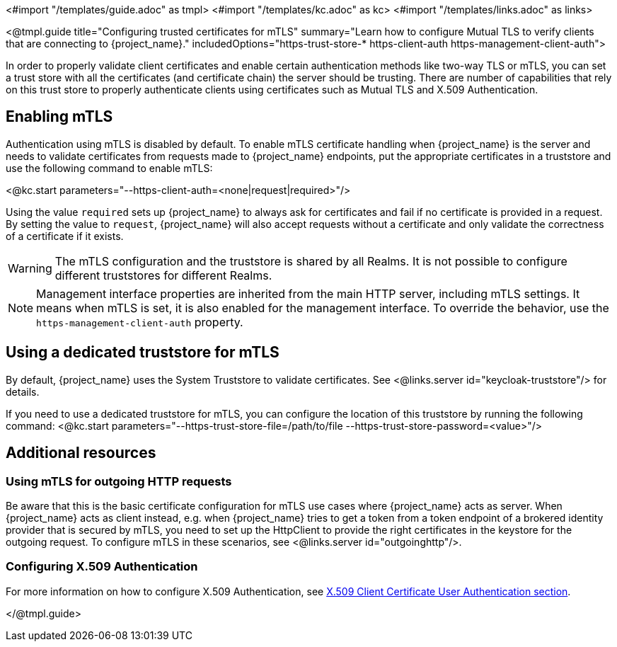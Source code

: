 <#import "/templates/guide.adoc" as tmpl>
<#import "/templates/kc.adoc" as kc>
<#import "/templates/links.adoc" as links>

<@tmpl.guide
title="Configuring trusted certificates for mTLS"
summary="Learn how to configure Mutual TLS to verify clients that are connecting to {project_name}."
includedOptions="https-trust-store-* https-client-auth https-management-client-auth">

In order to properly validate client certificates and enable certain authentication methods like two-way TLS or mTLS, you can set
a trust store with all the certificates (and certificate chain) the server should be trusting. There are number of capabilities that rely
on this trust store to properly authenticate clients using certificates such as Mutual TLS and X.509 Authentication.

== Enabling mTLS

Authentication using mTLS is disabled by default. To enable mTLS certificate handling when {project_name} is the server and needs to validate
certificates from requests made to {project_name} endpoints, put the appropriate certificates in a truststore and use the following
command to enable mTLS:

<@kc.start parameters="--https-client-auth=<none|request|required>"/>

Using the value `required` sets up {project_name} to always ask for certificates and fail if no certificate is provided in a request. By setting
the value to `request`, {project_name} will also accept requests without a certificate and only validate the correctness of a certificate if it exists.

WARNING: The mTLS configuration and the truststore is shared by all Realms. It is not possible to configure different truststores for different Realms.

NOTE: Management interface properties are inherited from the main HTTP server, including mTLS settings.
It means when mTLS is set, it is also enabled for the management interface.
To override the behavior, use the `https-management-client-auth` property.

== Using a dedicated truststore for mTLS

By default, {project_name} uses the System Truststore to validate certificates. See <@links.server id="keycloak-truststore"/> for details.

If you need to use a dedicated truststore for mTLS, you can configure the location of this truststore by running the following command:
<@kc.start parameters="--https-trust-store-file=/path/to/file --https-trust-store-password=<value>"/>

== Additional resources

=== Using mTLS for outgoing HTTP requests

Be aware that this is the basic certificate configuration for mTLS use cases where {project_name} acts as server. When {project_name} acts as client
instead, e.g. when {project_name} tries to get a token from a token endpoint of a brokered identity provider that is secured by mTLS, you need to set up
the HttpClient to provide the right certificates in the keystore for the outgoing request. To configure mTLS in these scenarios, see <@links.server id="outgoinghttp"/>.

=== Configuring X.509 Authentication

For more information on how to configure X.509 Authentication, see link:{adminguide_link}#_x509[X.509 Client Certificate User Authentication section].

</@tmpl.guide>
